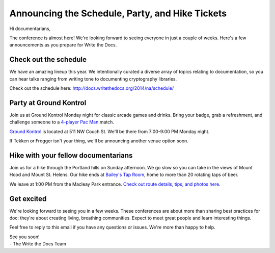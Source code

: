 Announcing the Schedule, Party, and Hike Tickets
================================================

Hi documentarians,

The conference is almost here! We're looking forward to seeing everyone
in just a couple of weeks. Here's a few announcements as you prepare for
Write the Docs.

Check out the schedule
----------------------

We have an amazing lineup this year. We intentionally curated a diverse
array of topics relating to documentation, so you can hear talks ranging
from writing tone to documenting cryptography libraries.

Check out the schedule here:
http://docs.writethedocs.org/2014/na/schedule/

Party at Ground Kontrol
-----------------------

Join us at Ground Kontrol Monday night for classic arcade games and
drinks. Bring your badge, grab a refreshment, and challenge someone to a
`4-player Pac Man`_ match.

`Ground Kontrol`_ is located at 511 NW Couch St. We'll be there from
7:00-9:00 PM Monday night.

If Tekken or Frogger isn't your thing, we'll be announcing another venue
option soon.

Hike with your fellow documentarians
------------------------------------

Join us for a hike through the Portland hills on Sunday afternoon. We go
slow so you can take in the views of Mount Hood and Mount St. Helens.
Our hike ends at `Bailey's Tap Room`_, home to more than 20 rotating
taps of beer.

We leave at 1:00 PM from the Macleay Park entrance. `Check out route
details, tips, and photos here`_.

Get excited
-----------

We're looking forward to seeing you in a few weeks. These conferences
are about more than sharing best practices for doc: they're about
creating living, breathing communities. Expect to meet great people and
learn interesting things.

Feel free to reply to this email if you have any questions or issues.
We're more than happy to help.

| See you soon! 
| - The Write the Docs Team

.. _4-player Pac Man: http://www.flickr.com/photos/kennethreitz/8635574190/
.. _Ground Kontrol: http://groundkontrol.com/
.. _Bailey's Tap Room: http://www.baileystaproom.com/
.. _Check out route details, tips, and photos here: http://docs.writethedocs.org/2014/na/hike/